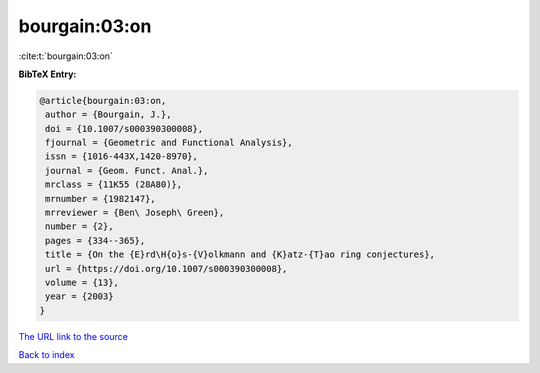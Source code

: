 bourgain:03:on
==============

:cite:t:`bourgain:03:on`

**BibTeX Entry:**

.. code-block:: bibtex

   @article{bourgain:03:on,
    author = {Bourgain, J.},
    doi = {10.1007/s000390300008},
    fjournal = {Geometric and Functional Analysis},
    issn = {1016-443X,1420-8970},
    journal = {Geom. Funct. Anal.},
    mrclass = {11K55 (28A80)},
    mrnumber = {1982147},
    mrreviewer = {Ben\ Joseph\ Green},
    number = {2},
    pages = {334--365},
    title = {On the {E}rd\H{o}s-{V}olkmann and {K}atz-{T}ao ring conjectures},
    url = {https://doi.org/10.1007/s000390300008},
    volume = {13},
    year = {2003}
   }
`The URL link to the source <ttps://doi.org/10.1007/s000390300008}>`_


`Back to index <../By-Cite-Keys.html>`_
